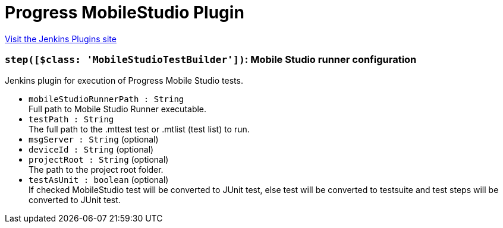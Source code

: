 = Progress MobileStudio Plugin
:page-layout: pipelinesteps

:notitle:
:description:
:author:
:email: jenkinsci-users@googlegroups.com
:sectanchors:
:toc: left
:compat-mode!:


++++
<a href="https://plugins.jenkins.io/teststudiomobiletesting">Visit the Jenkins Plugins site</a>
++++


=== `step([$class: 'MobileStudioTestBuilder'])`: Mobile Studio runner configuration
++++
<div><div>
 Jenkins plugin for execution of Progress Mobile Studio tests.
</div></div>
<ul><li><code>mobileStudioRunnerPath : String</code>
<div><div>
 Full path to Mobile Studio Runner executable.
</div></div>

</li>
<li><code>testPath : String</code>
<div><div>
 The full path to the .mttest test or .mtlist (test list) to run.
</div></div>

</li>
<li><code>msgServer : String</code> (optional)
</li>
<li><code>deviceId : String</code> (optional)
</li>
<li><code>projectRoot : String</code> (optional)
<div><div>
 The path to the project root folder.
</div></div>

</li>
<li><code>testAsUnit : boolean</code> (optional)
<div><div>
 If checked MobileStudio test will be converted to JUnit test, else test will be converted to testsuite and test steps will be converted to JUnit test.
</div></div>

</li>
</ul>


++++
